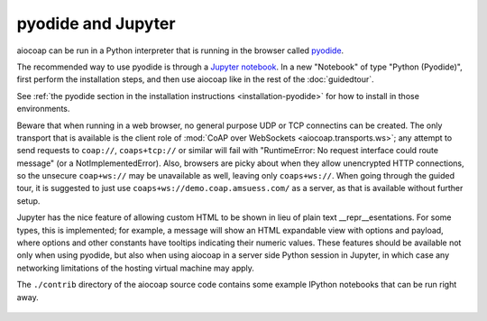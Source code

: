 .. meta::
  :copyright: SPDX-FileCopyrightText: Christian Amsüss and the aiocoap contributors
  :copyright: SPDX-License-Identifier: MIT

pyodide and Jupyter
===================

aiocoap can be run in a Python interpreter that is running in the browser
called pyodide_.

The recommended way to use pyodide is through a `Jupyter notebook`_.
In a new "Notebook" of type "Python (Pyodide)",
first perform the installation steps,
and then use aiocoap like in the rest of the :doc:`guidedtour`.

See :ref:`the pyodide section in the installation instructions <installation-pyodide>`
for how to install in those environments.

Beware that when running in a web browser,
no general purpose UDP or TCP connectins can be created.
The only transport that is available is the client role of :mod:`CoAP over WebSockets <aiocoap.transports.ws>`;
any attempt to send requests to ``coap://``, ``coaps+tcp://`` or similar will fail
with "RuntimeError: No request interface could route message" (or a NotImplementedError).
Also, browsers are picky about when they allow unencrypted HTTP connections,
so the unsecure ``coap+ws://`` may be unavailable as well, leaving only ``coaps+ws://``.
When going through the guided tour,
it is suggested to just use ``coaps+ws://demo.coap.amsuess.com/`` as a server,
as that is available without further setup.

Jupyter has the nice feature of allowing custom HTML to be shown in lieu of plain text \_\_repr\_\_esentations.
For some types, this is implemented;
for example, a message will show an HTML expandable view with options and payload,
where options and other constants have tooltips indicating their numeric values.
These features should be available not only when using pyodide,
but also when using aiocoap in a server side Python session in Jupyter,
in which case any networking limitations of the hosting virtual machine may apply.

The ``./contrib`` directory of the aiocoap source code
contains some example IPython notebooks that can be run right away.

   .. _pyodide: https://pyodide.org/
.. _`Jupyter notebook`: https://jupyter.org/try-jupyter
